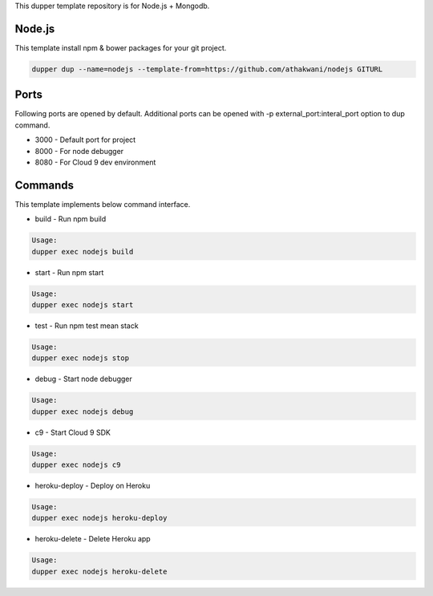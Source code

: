 This dupper template repository is for Node.js + Mongodb.

Node.js
=======

This template install npm & bower packages for your git project.  

.. code-block:: bash

  dupper dup --name=nodejs --template-from=https://github.com/athakwani/nodejs GITURL  
    
Ports
=====

Following ports are opened by default. Additional ports can be opened with -p external_port:interal_port option to dup command.

* 3000 - Default port for project
* 8000 - For node debugger
* 8080 - For Cloud 9 dev environment


Commands
========

This template implements below command interface.

* build - Run npm build

.. code-block:: bash

    Usage:
    dupper exec nodejs build

* start - Run npm start

.. code-block:: bash

    Usage:
    dupper exec nodejs start

* test - Run npm test mean stack

.. code-block:: bash

    Usage:
    dupper exec nodejs stop

* debug - Start node debugger

.. code-block:: bash

    Usage:
    dupper exec nodejs debug

* c9 - Start Cloud 9 SDK
    
.. code-block:: bash

    Usage:
    dupper exec nodejs c9

* heroku-deploy - Deploy on Heroku
    
.. code-block:: bash

    Usage:
    dupper exec nodejs heroku-deploy

* heroku-delete - Delete Heroku app
    
.. code-block:: bash

    Usage:
    dupper exec nodejs heroku-delete
